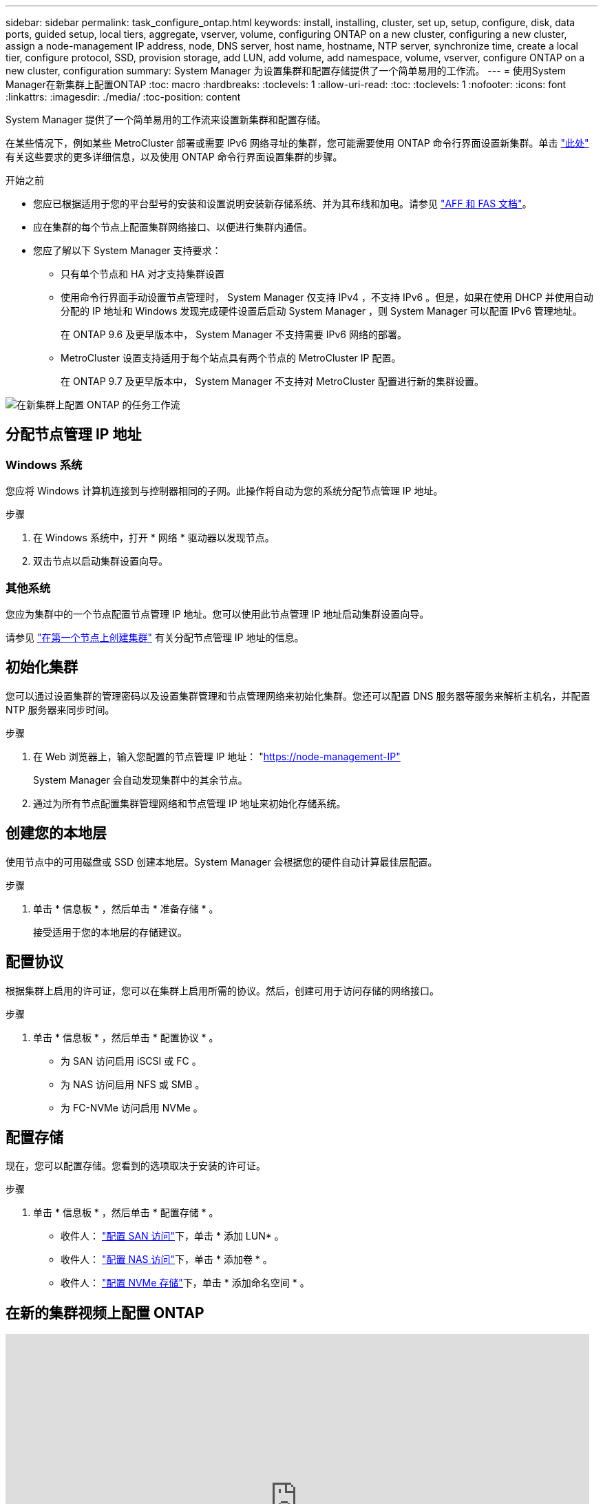 ---
sidebar: sidebar 
permalink: task_configure_ontap.html 
keywords: install, installing, cluster, set up, setup, configure, disk, data ports, guided setup, local tiers, aggregate, vserver, volume, configuring ONTAP on a new cluster, configuring a new cluster, assign a node-management IP address, node, DNS server, host name, hostname, NTP server, synchronize time, create a local tier, configure protocol, SSD, provision storage, add LUN, add volume, add namespace, volume, vserver, configure ONTAP on a new cluster, configuration 
summary: System Manager 为设置集群和配置存储提供了一个简单易用的工作流。 
---
= 使用System Manager在新集群上配置ONTAP
:toc: macro
:hardbreaks:
:toclevels: 1
:allow-uri-read: 
:toc: 
:toclevels: 1
:nofooter: 
:icons: font
:linkattrs: 
:imagesdir: ./media/
:toc-position: content


[role="lead"]
System Manager 提供了一个简单易用的工作流来设置新集群和配置存储。

在某些情况下，例如某些 MetroCluster 部署或需要 IPv6 网络寻址的集群，您可能需要使用 ONTAP 命令行界面设置新集群。单击 link:./software_setup/concept_set_up_the_cluster.html["此处"] 有关这些要求的更多详细信息，以及使用 ONTAP 命令行界面设置集群的步骤。

.开始之前
* 您应已根据适用于您的平台型号的安装和设置说明安装新存储系统、并为其布线和加电。请参见 https://docs.netapp.com/us-en/ontap-systems/index.html["AFF 和 FAS 文档"]。
* 应在集群的每个节点上配置集群网络接口、以便进行集群内通信。
* 您应了解以下 System Manager 支持要求：
+
** 只有单个节点和 HA 对才支持集群设置
** 使用命令行界面手动设置节点管理时， System Manager 仅支持 IPv4 ，不支持 IPv6 。但是，如果在使用 DHCP 并使用自动分配的 IP 地址和 Windows 发现完成硬件设置后启动 System Manager ，则 System Manager 可以配置 IPv6 管理地址。
+
在 ONTAP 9.6 及更早版本中， System Manager 不支持需要 IPv6 网络的部署。

** MetroCluster 设置支持适用于每个站点具有两个节点的 MetroCluster IP 配置。
+
在 ONTAP 9.7 及更早版本中， System Manager 不支持对 MetroCluster 配置进行新的集群设置。





image:workflow_configure_ontap_on_new_cluster.gif["在新集群上配置 ONTAP 的任务工作流"]



== 分配节点管理 IP 地址



=== Windows 系统

您应将 Windows 计算机连接到与控制器相同的子网。此操作将自动为您的系统分配节点管理 IP 地址。

.步骤
. 在 Windows 系统中，打开 * 网络 * 驱动器以发现节点。
. 双击节点以启动集群设置向导。




=== 其他系统

您应为集群中的一个节点配置节点管理 IP 地址。您可以使用此节点管理 IP 地址启动集群设置向导。

请参见 link:./software_setup/task_create_the_cluster_on_the_first_node.html["在第一个节点上创建集群"] 有关分配节点管理 IP 地址的信息。



== 初始化集群

您可以通过设置集群的管理密码以及设置集群管理和节点管理网络来初始化集群。您还可以配置 DNS 服务器等服务来解析主机名，并配置 NTP 服务器来同步时间。

.步骤
. 在 Web 浏览器上，输入您配置的节点管理 IP 地址： "https://node-management-IP"[]
+
System Manager 会自动发现集群中的其余节点。

. 通过为所有节点配置集群管理网络和节点管理 IP 地址来初始化存储系统。




== 创建您的本地层

使用节点中的可用磁盘或 SSD 创建本地层。System Manager 会根据您的硬件自动计算最佳层配置。

.步骤
. 单击 * 信息板 * ，然后单击 * 准备存储 * 。
+
接受适用于您的本地层的存储建议。





== 配置协议

根据集群上启用的许可证，您可以在集群上启用所需的协议。然后，创建可用于访问存储的网络接口。

.步骤
. 单击 * 信息板 * ，然后单击 * 配置协议 * 。
+
** 为 SAN 访问启用 iSCSI 或 FC 。
** 为 NAS 访问启用 NFS 或 SMB 。
** 为 FC-NVMe 访问启用 NVMe 。






== 配置存储

现在，您可以配置存储。您看到的选项取决于安装的许可证。

.步骤
. 单击 * 信息板 * ，然后单击 * 配置存储 * 。
+
** 收件人： link:concept_san_provision_overview.html["配置 SAN 访问"]下，单击 * 添加 LUN* 。
** 收件人： link:concept_nas_provision_overview.html["配置 NAS 访问"]下，单击 * 添加卷 * 。
** 收件人： link:concept_nvme_provision_overview.html["配置 NVMe 存储"]下，单击 * 添加命名空间 * 。






== 在新的集群视频上配置 ONTAP

video::6WjyADPXDZ0[youtube,width=848,height=480]